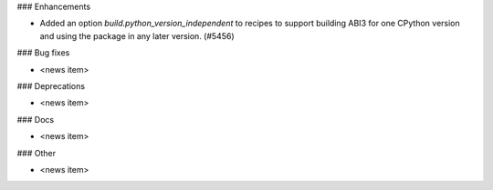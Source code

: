 ### Enhancements

* Added an option `build.python_version_independent` to recipes to support
  building ABI3 for one CPython version and using the package in any
  later version. (#5456)

### Bug fixes

* <news item>

### Deprecations

* <news item>

### Docs

* <news item>

### Other

* <news item>
